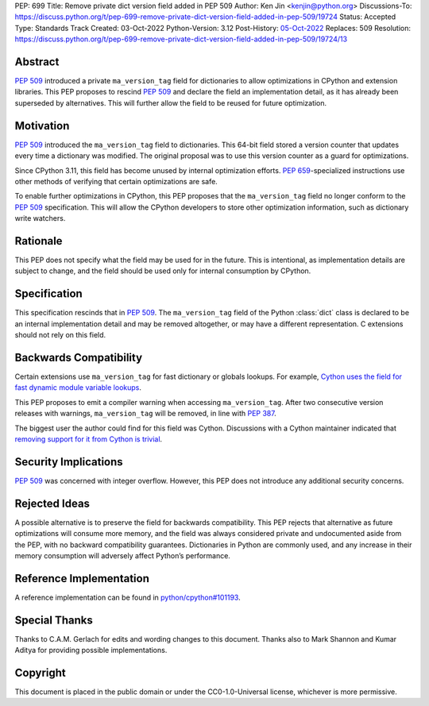 PEP: 699
Title: Remove private dict version field added in PEP 509
Author: Ken Jin <kenjin@python.org>
Discussions-To: https://discuss.python.org/t/pep-699-remove-private-dict-version-field-added-in-pep-509/19724
Status: Accepted
Type: Standards Track
Created: 03-Oct-2022
Python-Version: 3.12
Post-History: `05-Oct-2022 <https://discuss.python.org/t/pep-699-remove-private-dict-version-field-added-in-pep-509/19724>`__
Replaces: 509
Resolution: https://discuss.python.org/t/pep-699-remove-private-dict-version-field-added-in-pep-509/19724/13



Abstract
========

:pep:`509` introduced a private ``ma_version_tag`` field for dictionaries to
allow optimizations in CPython and extension libraries. This PEP proposes to
rescind :pep:`509` and declare the field an implementation detail, as it has
already been superseded by alternatives. This will further allow the field to
be reused for future optimization.


Motivation
==========

:pep:`509` introduced the ``ma_version_tag`` field to dictionaries. This 64-bit
field stored a version counter that updates every time a dictionary was
modified. The original proposal was to use this version counter as a
guard for optimizations.

Since CPython 3.11, this field has become unused by internal optimization
efforts. :pep:`659`-specialized instructions use other methods of verifying
that certain optimizations are safe.

To enable further optimizations in CPython, this PEP proposes that the
``ma_version_tag`` field no longer conform to the :pep:`509` specification.
This will allow the CPython developers to store other optimization information,
such as dictionary write watchers.


Rationale
=========
This PEP does not specify what the field may be used for in the future. This is
intentional, as implementation details are subject to change, and the field
should be used only for internal consumption by CPython.


Specification
=============

This specification rescinds that in :pep:`509`. The ``ma_version_tag`` field of
the Python :class:`dict` class is declared to be an internal implementation
detail and may be removed altogether, or may have a different representation.
C extensions should not rely on this field.


Backwards Compatibility
=======================

Certain extensions use ``ma_version_tag`` for fast dictionary or globals
lookups. For example,
`Cython uses the field for fast dynamic module variable lookups <https://github.com/cython/cython/blob/169876872f3cb6198971a1db07e5b8a9d12b3dac/Cython/Utility/ObjectHandling.c#L1556>`_.

This PEP proposes to emit a compiler warning when accessing ``ma_version_tag``.
After two consecutive version releases with warnings, ``ma_version_tag``
will be removed, in line with :pep:`387`.

The biggest user the author could find for this field was Cython.
Discussions with a Cython maintainer indicated that
`removing support for it from Cython is trivial <https://github.com/faster-cpython/ideas/issues/461#issuecomment-1250358596>`_.


Security Implications
=====================

:pep:`509` was concerned with integer overflow. However, this PEP does not
introduce any additional security concerns.


Rejected Ideas
==============

A possible alternative is to preserve the field for backwards compatibility.
This PEP rejects that alternative as future optimizations will consume more
memory, and the field was always considered private and undocumented aside
from the PEP, with no backward compatibility guarantees. Dictionaries in Python
are commonly used, and any increase in their memory consumption will adversely
affect Python’s performance.


Reference Implementation
========================

A reference implementation can be found in
`python/cpython#101193 <https://github.com/python/cpython/pull/101193>`_.


Special Thanks
==============

Thanks to C.A.M. Gerlach for edits and wording changes to this document.
Thanks also to Mark Shannon and Kumar Aditya for providing possible
implementations.

Copyright
=========

This document is placed in the public domain or under the
CC0-1.0-Universal license, whichever is more permissive.
